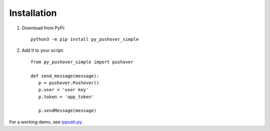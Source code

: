 Installation
============

1. Download from PyPi::

    python3 -m pip install py_pushover_simple


2. Add it to your script::

    from py_pushover_simple import pushover

    def send_message(message):
       p = pushover.Pushover()
       p.user = 'user key'
       p.token = 'app_token'

       p.sendMessage(message)

For a working demo, see `ippush.py`_.

.. _ippush.py: https://code.jrgnsn.net/matthew/ip_push/src/branch/master/ippush.py
